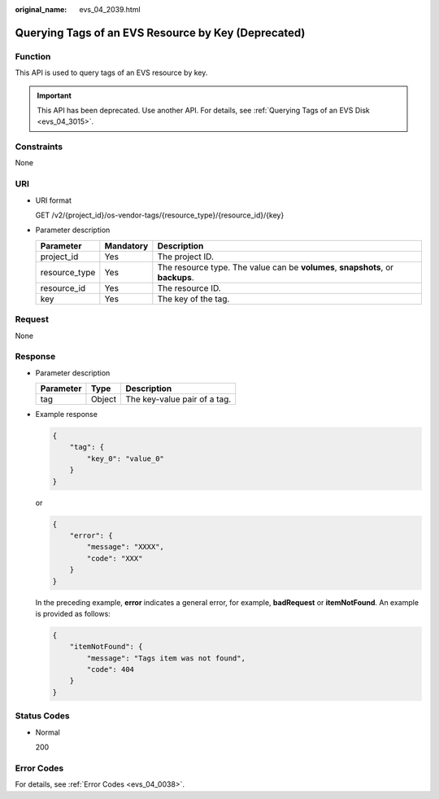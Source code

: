 :original_name: evs_04_2039.html

.. _evs_04_2039:

Querying Tags of an EVS Resource by Key (Deprecated)
====================================================

Function
--------

This API is used to query tags of an EVS resource by key.

.. important::

   This API has been deprecated. Use another API. For details, see :ref:`Querying Tags of an EVS Disk <evs_04_3015>`.

Constraints
-----------

None

URI
---

-  URI format

   GET /v2/{project_id}/os-vendor-tags/{resource_type}/{resource_id}/{key}

-  Parameter description

   +---------------+-----------+---------------------------------------------------------------------------------+
   | Parameter     | Mandatory | Description                                                                     |
   +===============+===========+=================================================================================+
   | project_id    | Yes       | The project ID.                                                                 |
   +---------------+-----------+---------------------------------------------------------------------------------+
   | resource_type | Yes       | The resource type. The value can be **volumes**, **snapshots**, or **backups**. |
   +---------------+-----------+---------------------------------------------------------------------------------+
   | resource_id   | Yes       | The resource ID.                                                                |
   +---------------+-----------+---------------------------------------------------------------------------------+
   | key           | Yes       | The key of the tag.                                                             |
   +---------------+-----------+---------------------------------------------------------------------------------+

Request
-------

None

Response
--------

-  Parameter description

   ========= ====== ============================
   Parameter Type   Description
   ========= ====== ============================
   tag       Object The key-value pair of a tag.
   ========= ====== ============================

-  Example response

   .. code-block::

      {
          "tag": {
              "key_0": "value_0"
          }
      }

   or

   .. code-block::

      {
          "error": {
              "message": "XXXX",
              "code": "XXX"
          }
      }

   In the preceding example, **error** indicates a general error, for example, **badRequest** or **itemNotFound**. An example is provided as follows:

   .. code-block::

      {
          "itemNotFound": {
              "message": "Tags item was not found",
              "code": 404
          }
      }

Status Codes
------------

-  Normal

   200

Error Codes
-----------

For details, see :ref:`Error Codes <evs_04_0038>`.
